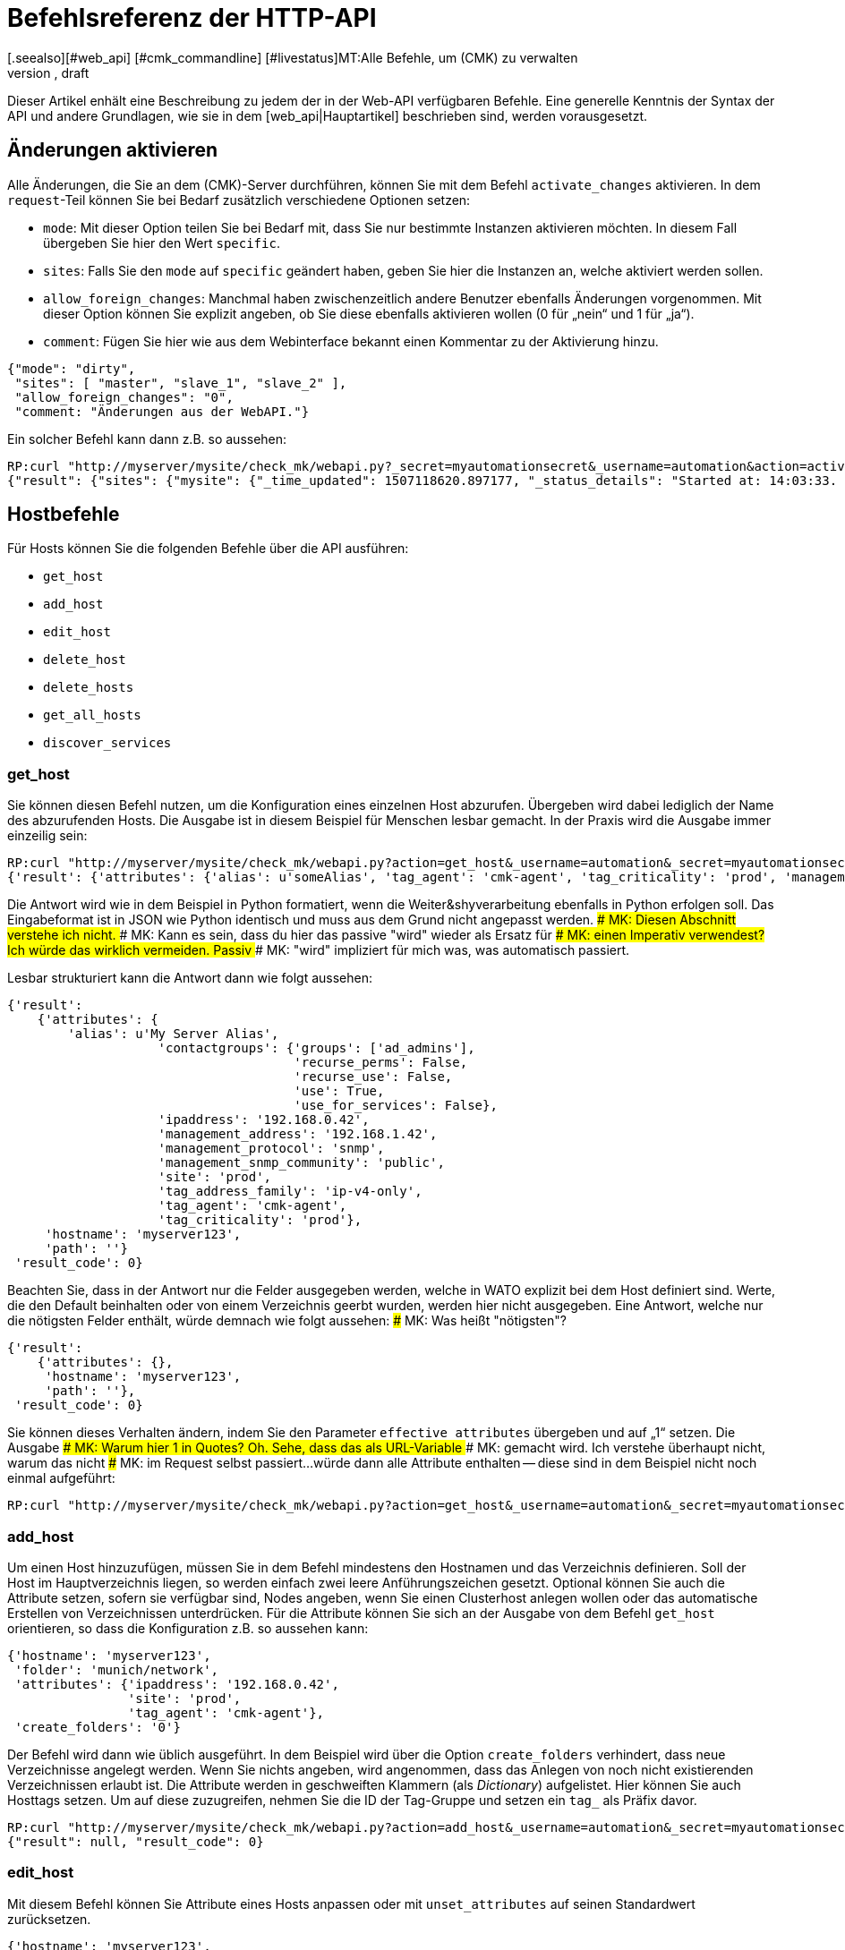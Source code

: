 = Befehlsreferenz der HTTP-API
:revdate: draft
[.seealso][#web_api] [#cmk_commandline] [#livestatus]MT:Alle Befehle, um (CMK) zu verwalten
MD:Alle Möglichkeiten checkmk per API zu konfigurieren, sind in diesem Artikel beschrieben. Er ist damit eine Erweiterung des einführenden Artikels zur Web-API.


Dieser Artikel enhält eine Beschreibung zu jedem der in der Web-API
verfügbaren Befehle. Eine generelle Kenntnis der Syntax der API und andere
Grundlagen, wie sie in dem [web_api|Hauptartikel] beschrieben sind,
werden vorausgesetzt.


[#activate_changes]
== Änderungen aktivieren

Alle Änderungen, die Sie an dem (CMK)-Server durchführen, können Sie mit
dem Befehl `activate_changes` aktivieren. In dem `request`-Teil
können Sie bei Bedarf zusätzlich verschiedene Optionen setzen:

* `mode`: Mit dieser Option teilen Sie bei Bedarf mit, dass Sie nur bestimmte Instanzen aktivieren möchten. In diesem Fall übergeben Sie hier den Wert `specific`.
* `sites`: Falls Sie den `mode` auf `specific` geändert haben, geben Sie hier die Instanzen an, welche aktiviert werden sollen.
* `allow_foreign_changes`: Manchmal haben zwischenzeitlich andere Benutzer ebenfalls Änderungen vorgenommen. Mit dieser Option können Sie explizit angeben, ob Sie diese ebenfalls aktivieren wollen (0 für „nein“ und 1 für „ja“).
* `comment`: Fügen Sie hier wie aus dem Webinterface bekannt einen Kommentar zu der Aktivierung hinzu.

[source,bash]
----
{"mode": "dirty",
 "sites": [ "master", "slave_1", "slave_2" ],
 "allow_foreign_changes": "0",
 "comment: "Änderungen aus der WebAPI."}
----

Ein solcher Befehl kann dann z.B. so aussehen:

[source,bash]
----
RP:curl "http://myserver/mysite/check_mk/webapi.py?_secret=myautomationsecret&_username=automation&action=activate_changes" -d 'request={"sites":["mysite"],"allow_foreign_changes":"0"}'
{"result": {"sites": {"mysite": {"_time_updated": 1507118620.897177, "_status_details": "Started at: 14:03:33. Finished at: 14:03:40.", "_phase": "done", "_status_text": "Success", "_pid": 10633, "_state": "success", "_time_ended": 1507118620.897177, "_expected_duration": 10.0, "_time_started": 1507118613.630956, "_site_id": "mysite", "_warnings": []}}},# "result_code": 0}
----


[#hosts]
== Hostbefehle

Für Hosts können Sie die folgenden Befehle über die API ausführen:

* `get_host`
* `add_host`
* `edit_host`
* `delete_host`
* `delete_hosts`
* `get_all_hosts`
* `discover_services`

[#get_host]
=== get_host

Sie können diesen Befehl nutzen, um die Konfiguration eines einzelnen
Host abzurufen. Übergeben wird dabei lediglich der Name des abzurufenden
Hosts. Die Ausgabe ist in diesem Beispiel für Menschen lesbar gemacht. In
der Praxis wird die Ausgabe immer einzeilig sein:

[source,bash]
----
RP:curl "http://myserver/mysite/check_mk/webapi.py?action=get_host&_username=automation&_secret=myautomationsecret&output_format=python&request_format=python" -d 'request={"hostname":"myserver123"}'
{'result': {'attributes': {'alias': u'someAlias', 'tag_agent': 'cmk-agent', 'tag_criticality': 'prod', 'management_address': '192.168.1.42', 'contactgroups': {'use_for_services': False, 'recurse_perms': False, 'recurse_use': False, 'use': True, 'groups': ['ad_admins']}, 'management_protocol': 'snmp', 'ipaddress': '192.168.0.42', 'site': 'prod', 'tag_address_family': 'ip-v4-only', 'management_snmp_community': 'public'}, 'hostname': 'myserver123', 'path': ''}, 'result_code': 0}
----

Die Antwort wird wie in dem Beispiel in Python formatiert, wenn die
Weiter&shyverarbeitung ebenfalls in Python erfolgen soll. Das Eingabeformat
ist in JSON wie Python identisch und muss aus dem Grund nicht angepasst werden.
### MK: Diesen Abschnitt verstehe ich nicht.
### MK: Kann es sein, dass du hier das passive "wird" wieder als Ersatz für
### MK: einen Imperativ verwendest? Ich würde das wirklich vermeiden. Passiv
### MK: "wird" impliziert für mich was, was automatisch passiert.

Lesbar strukturiert kann die Antwort dann wie folgt aussehen:

[source,bash]
----
{'result':
    {'attributes': {
        'alias': u'My Server Alias',
                    'contactgroups': {'groups': ['ad_admins'],
                                      'recurse_perms': False,
                                      'recurse_use': False,
                                      'use': True,
                                      'use_for_services': False},
                    'ipaddress': '192.168.0.42',
                    'management_address': '192.168.1.42',
                    'management_protocol': 'snmp',
                    'management_snmp_community': 'public',
                    'site': 'prod',
                    'tag_address_family': 'ip-v4-only',
                    'tag_agent': 'cmk-agent',
                    'tag_criticality': 'prod'},
     'hostname': 'myserver123',
     'path': ''}
 'result_code': 0}
----

Beachten Sie, dass in der Antwort nur die Felder ausgegeben werden, welche
in WATO explizit bei dem Host definiert sind. Werte, die den Default beinhalten oder von
einem Verzeichnis geerbt wurden, werden hier nicht ausgegeben. Eine Antwort,
welche nur die nötigsten Felder enthält, würde demnach wie folgt aussehen:
### MK: Was heißt "nötigsten"?

[source,bash]
----
{'result':
    {'attributes': {},
     'hostname': 'myserver123',
     'path': ''},
 'result_code': 0}
----

[#effective_attributes]
Sie können dieses Verhalten ändern, indem Sie den Parameter
`effective_attributes` übergeben und auf „1“ setzen. Die Ausgabe
### MK: Warum hier 1 in Quotes? Oh. Sehe, dass das als URL-Variable
### MK: gemacht wird. Ich verstehe überhaupt nicht, warum das nicht
### MK: im Request selbst passiert...
würde dann alle Attribute enthalten -- diese sind in dem Beispiel nicht noch
einmal aufgeführt:

[source,bash]
----
RP:curl "http://myserver/mysite/check_mk/webapi.py?action=get_host&_username=automation&_secret=myautomationsecret&effective_attributes=1" -d 'request={"hostname":"myserver123"}'
----

[#add_host]
=== add_host

Um einen Host hinzuzufügen, müssen Sie in dem Befehl mindestens den Hostnamen
und das Verzeichnis definieren. Soll der Host im Hauptverzeichnis liegen,
so werden einfach zwei leere Anführungszeichen gesetzt. Optional können
Sie auch die Attribute setzen, sofern sie verfügbar sind, Nodes angeben,
wenn Sie einen Clusterhost anlegen wollen oder das automatische Erstellen
von Verzeichnissen unterdrücken. Für die Attribute können Sie sich an der
Ausgabe von dem Befehl `get_host` orientieren, so dass die Konfiguration
z.B. so aussehen kann:

[source,bash]
----
{'hostname': 'myserver123',
 'folder': 'munich/network',
 'attributes': {'ipaddress': '192.168.0.42',
                'site': 'prod',
                'tag_agent': 'cmk-agent'},
 'create_folders': '0'}
----

Der Befehl wird dann wie üblich ausgeführt. In dem Beispiel wird über die
Option `create_folders` verhindert, dass neue Verzeichnisse angelegt
werden. Wenn Sie nichts angeben, wird angenommen, dass das Anlegen von noch
nicht existierenden Verzeichnissen erlaubt ist.
Die Attribute werden in geschweiften Klammern (als _Dictionary_)
aufgelistet. Hier können Sie auch Hosttags setzen. Um auf diese zuzugreifen,
nehmen Sie die ID der Tag-Gruppe und setzen ein `tag_` als Präfix
davor.

[source,bash]
----
RP:curl "http://myserver/mysite/check_mk/webapi.py?action=add_host&_username=automation&_secret=myautomationsecret" -d 'request={"hostname":"myserver123","folder":"munich/network","attributes":{"ipaddress":"192.168.0.42","site":"prod","tag_agent":"cmk-agent"},"create_folders":"0"}'
{"result": null, "result_code": 0}
----


[#edit_host]
=== edit_host

Mit diesem Befehl können Sie Attribute eines Hosts anpassen oder mit
`unset_attributes` auf seinen Standardwert zurücksetzen.

[source,bash]
----
{'hostname': 'myserver123',
 'unset_attributes': [ 'site', 'alias' ],
 'attributes': {'parents': [ 'myRouter1', 'myRouter2' ],
                'tag_agent': 'cmk-agent'}
}
----

Verpflichtend ist hier nur die Angabe des Hostnamens. Achten Sie darauf,
dass die Attribute, welche zurückgesetzt werden sollen, in einer Liste
angegeben werden.

[source,bash]
----
RP:curl "http://myserver/mysite/check_mk/webapi.py?action=edit_host&_username=automation&_secret=myautomationsecret" -d 'request={"hostname":"myserver123","unset_attributes":["site","alias"],"attributes":{"parents":["myRouter1","myRouter2"],"tag_agent":"cmk-agent"}}'# 
{"result": null, "result_code": 0}
----


[#delete_host]
=== delete_host

Um einen Host zu löschen, müssen Sie lediglich seinen Namen in dem
request-Teil  übergeben, da dieser ja in (CMK) immer eindeutig sein muss:

[source,bash]
----
RP:curl "http://myserver/mysite/check_mk/webapi.py?action=delete_host&_username=automation&_secret=myautomationsecret" -d 'request={"hostname":"myserver123"}'
{"result": null, "result_code": 0}
----


[#delete_hosts]
=== delete_hosts

Ab Version VERSION[1.5.0] können Sie diesen Befehl nutzen, wenn
Sie mehrere Hosts gleichzeitig löschen wollen. Achten Sie auf die korrekte
Schreibweise des Schlüssels und, dass die Hosts hier in einer Liste übergeben
werden:

[source,bash]
----
RP:curl "http://myserver/mysite/check_mk/webapi.py?action=delete_hosts&_username=automation&_secret=myautomationsecret" -d 'request={"hostnames":["myserver123","myserver234"]}'
{"result": null, "result_code": 0}
----


[#get_all_hosts]
=== get_all_hosts

Dieser Befehl ist der einzige auf die Hosts bezogene, welcher keine
Übergabe weiterer Daten benötigt. Er gibt ganz einfach alle Hosts in
(CMK) aus. Ebenso wie bei [web_api#get_host|`get_host`] können
Sie auch hier bestimmen, ob in der Ausgabe nur die explizit gesetzten
oder [web_api#effective_attributes|alle Attribute] ausgegeben werden
sollen. Beachten Sie, dass das unter Umständen eine sehr umfangreiche
Antwort geben kann. Aus dem Grund wird auch auf die Ausgabe der Antwort in
dem Beispiel verzichtet.

[source,bash]
----
RP:curl "http://myserver/mysite/check_mk/webapi.py?action=get_all_hosts&_username=automation&_secret=myautomationsecret"
----


[#discover_services]
=== discover_services

Mit diesem Befehl können Sie alle Services eines Hosts erkennen und
hinzufügen lassen. Die Syntax des `request`-Befehls gestaltet sich analog
zu `get_host`, in der Antwort wird allerdings eine Zusammenfassung des
Ergebnisses ausgegeben:

[source,bash]
----
RP:curl "http://myserver/mysite/check_mk/webapi.py?action=discover_services&_username=automation&_secret=myautomationsecret" -d 'request={"hostname":"myserver123"}'
{'result': 'Service discovery successful. Added 7, Removed 0, Kept 52, New Count 59', 'result_code': 0}
----

Zusätzlich können Sie über `mode` wie in WATO bestimmen, wie
mit den erkannten und bereits konfigurierten Services umgegangen
werden soll. Die möglichen Optionen sind:

* `new`: Nur neue Services hinzufügen. Das ist auch die Standardeinstellung, wenn Sie nichts angeben.
* `remove`: Entfernt nur nicht mehr vorhandene Services.
* `fixall`: Entfernt nicht mehr vorhandene Services und fügt neue hinzu.
* `refresh`: Entfernt alle Services und fügt danach alle Services neu hinzu.

Der Parameter wird dann zusätzlich zum Hostnamen übergeben:

[source,bash]
----
RP:curl "http://myserver/mysite/check_mk/webapi.py?action=discover_services&_username=automation&_secret=myautomationsecret" -d 'request={"hostname":"myserver123","mode":"refresh"}'
{"result": "Service discovery successful. Added 6, Removed 5, Kept 48, New Count 54", "result_code": 0}
----


== Verzeichnisbefehle

Um die Verzeichnisse im WATO zu verwalten, bietet (CMK) ab Version <b
class=new>1.5.0* die folgenden Kommandos:

* `get_folder`
* `add_folder`
* `edit_folder`
* `delete_folder`
* `get_all_folders`


[#get_folder]
=== get_folder

Das Abrufen der Konfiguration eines Verzeichnisses ist nicht so verschieden von
dem eines [web_api#get_host|Hosts]. Sie geben den Namen des Verzeichnisses
an und lassen sich gegebenenfalls [web_api#effective_attributes|alle Attribute]
ausgeben. In dem Beispiel ist das `output_format`
auf Python umgestellt und es werden alle Attribute des Verzeichnisses
ausgegeben. Beachten Sie, dass in der Antwort alle Tupel in Listen umgewandelt
würden, wenn die Ausgabe in JSON formatiert wäre.

[source,bash]
----
RP:curl "http://myserver/mysite/check_mk/webapi.py?action=get_folder&_username=automation&_secret=myautomationsecret&output_format=python&effective_attributes=1" -d 'request={"folder":"munich/network"}'
{'result': {'attributes': {'network_scan': {'scan_interval': 86400, 'exclude_ranges': [], 'run_as': u'automation', 'ip_ranges': [], 'time_allowed': ((0, 0), (24, 0))}, 'tag_agent': 'cmk-agent', 'snmp_community': None, 'ipv6address': '', 'alias': '', 'management_protocol': None, 'site': 'heute', 'tag_room': 'weisses_haus', 'tag_criticality': 'prod', 'contactgroups': (True, []), 'network_scan_result': {'start': None, 'state': None, 'end': None, 'output': ''}, 'parents': ['heute'], 'tag_address_family': 'ip-v4-only', 'management_address': '', 'tag_networking': 'lan', 'ipaddress': '', 'management_snmp_community': None}, 'configuration_hash': '7001db7f20eee1cae51f9c696cddff42'}, 'result_code': 0}
----

Wie in dem Beispiel zu sehen, muss ein Verzeichnis immer relativ
zum Hauptverzeichnis angegeben werden, da immer nur sein Pfad, nicht aber
der Name eindeutig ist.

Lesbar sieht die Antwort dann so aus (da einige der übergebenen Information
vorerst nicht relevant sind, ist das Beispiel hier entsprechend gekürzt
worden):

[source,bash]
----
{'result': {'attributes': {'alias': '',
                           'contactgroups': (True, []),
                           'network_scan': {'exclude_ranges': [],
                                            'ip_ranges': [],
                                            'run_as': u'automation',
                                            'scan_interval': 86400,
                                            'time_allowed': ((0, 0),
                                                             (24, 0))},
                           'network_scan_result': {'end': None,
                                                   'output': '',
                                                   'start': None,
                                                   'state': None},
                           'parents': [],
                           'site': 'prod',
                           'snmp_community': None,
                           'tag_address_family': 'ip-v4-only',
                           'tag_agent': 'cmk-agent',
                           'tag_criticality': 'prod',
                           'tag_networking': 'lan'},
            'configuration_hash': '7001db7f20eee1cae51f9c696cddff42'}
 'result_code': 0}
----

Das Attribut „alias“ wird in der Ausgabe immer leer sein. Da Verzeichnisse nur
einmal angelegt und intern niemals umbenannt werden, kann man später über
dieses Attribut den Anzeigename in WATO anpassen. Beachten Sie also, dass
der Name in WATO nicht unbedingt mit dem echten Namen übereinstimmen muss!

Den `configuration_hash` können Sie verwenden, wenn das Verzeichnis
[web_api#edit_folder|bearbeitet] werden soll.

[#add_folder]
=== add_folder

Auch das Hinzufügen von Verzeichnissen funktioniert ähnlich wie das
Hinzufügen von [web_api#get_host|Hosts]. Sie benötigen mindestens den Namen
und die Attribute. Letztere können aber auch leer sein, wie in dem Beispiel:

[source,bash]
----
RP:curl "http://myserver/mysite/check_mk/webapi.py?action=add_folder&_username=automation&_secret=myautomationsecret" -d 'request={"folder":"munich/network/router","attributes":{}}'# 
{"result": null, "result_code": 0}
----

Wie Sie sehen, wird der Pfad hier ebenfalls immer relativ zum
Hauptverzeichnis angegeben. Falls ein Elternverzeichnis nicht vorhanden
ist, wird es angelegt. Sie können dieses Verhalten unterdrücken,
indem Sie -- analog zu [web_api#add_host|`add_host`] -- die Option
`create_parent_folders` hinzufügen und auf „0“ setzen.

[#edit_folder]
=== edit_folder

Um ein Verzeichnis zu editieren, benötigen Sie
mindestens seinen Namen. Zusätzlich können Sie die unter
[web_api#get_folder|`get_folder`] beschriebenen Attribute anpassen. Mit
dem optionalen `configuration_hash` wird sichergestellt, dass die
Konfiguration des Verzeichnisses nicht zwischenzeitlich verändert wurde. Ist
der Hash nicht identisch, wird (CMK) die Änderung an dem Verzeichnis
nicht durchführen. In dem Beispiel wird das Ergebnis aus `get_folder`
verwendet, um die Konfiguration anzupassen. Achten Sie darauf, dass Python
als `request_format` verwendet wird, da bei den Einstellungen zu dem
Netzwerkscan Tupel vorkommen:

[source,bash]
----
RP:curl "http://myserver/mysite/check_mk/webapi.py?action=add_folder&_username=automation&_secret=myautomationsecret&request_format=python" -d 'request={"folder":"munich/network","attributes":{"network_scan":{"time_allowed":"((18,0),(24,0))"}},"configuration_hash":"7001db7f20eee1cae51f9c696cddff42"}'# 
{"result": null, "result_code": 0}
----


[#delete_folder]
=== delete_folder

Das Löschen eines Verzeichnisses ist sehr einfach. Sie geben dazu lediglich
den Namen an. Wie immer bei Verzeichnissen ist das der relative Pfad:

[source,bash]
----
RP:curl "http://myserver/mysite/check_mk/webapi.py?action=delete_folder&_username=automation&_secret=myautomationsecret -d 'request={"folder":"munich/network"}'
{"result": null, "result_code": 0}
----

[#get_all_folders]
=== get_all_folders

Ebenso einfach ist auch die Ausgabe aller Verzeichnisse. Das geschieht
ähnlich zu [web_api#get_all_hosts|`get_all_hosts`]. Beachten Sie,
dass das Ausgabeformat wie bei [web_api#get_folder|`get_folder`]
auf Python stehen sollte:

[source,bash]
----
RP:curl "http://myserver/mysite/check_mk/webapi.py?action=get_all_folders&_username=automation&_secret=myautomationsecret&output_format=python"
{'result': {'': {}, 'munich/windows': {}, 'munich/network': {'network_scan': {'run_as': 'automation', 'exclude_ranges': [], 'ip_ranges': [('ip_network', ('192.168.20.0', 24))], 'scan_interval': 86400, 'time_allowed': ((20, 0), (24, 0))}, 'tag_agent': 'snmp-only'}, 'munich': {}, 'berlin': {'tag_networking': 'dmz'}, 'berlin/databases': {'tag_criticality': 'critical'}, 'essen': {'tag_networking': 'wan'}, 'essen/linux': {}},# 'result_code': 0}
----

Lesbar sieht die Ausgabe dann folgendermaßen aus. Sie unterscheidet sich
von der Abfrage eines einzelnen Verzeichnisses nur in Details. Die oberste
Zeile mit dem leeren Namen ist das Hauptverzeichnis.

[source,bash]
----
{'result': {'': {},
            'berlin': {'tag_networking': 'dmz'},
            'berlin/databases': {'tag_criticality': 'critical'},
            'essen': {'tag_networking': 'wan'},
            'essen/linux': {},
            'munich': {},
            'munich/network': {'network_scan': {'exclude_ranges': [],
                                                'ip_ranges': [('ip_network',
                                                               ('192.168.20.0',
                                                                24))],
                                                'run_as': 'automation',
                                                'scan_interval': 86400,
                                                'time_allowed': ((20, 0),
                                                                 (24, 0))},
                               'tag_agent': 'snmp-only'},
            'munich/windows': {}},# 
 'result_code': 0}
----

== Gruppenbefehle

Über die Web-API können Sie Kontakt-, Host- und Service-Gruppen in (CMK)
anlegen, editieren, löschen und natürlich auch abrufen. Dafür stehen die
folgenden Befehle zur Verfügung:

* `add_contactgroup`
* `edit_contactgroup`
* `delete_contactgroup`
* `get_all_contactgroups`
* `add_servicegroup`
* `edit_servicegroup`
* `delete_servicegroup`
* `get_all_servicegroups`
* `add_hostgroup`
* `edit_hostgroup`
* `delete_hostgroup`
* `get_all_hostgroups`

Die Syntax unterscheidet sich nicht zwischen den Befehlen für die
unterschiedlichen Gruppenarten. Lediglich der Befehl wird je nach Gruppe
entsprechend angepasst. Aus diesem Grund wird jeder Befehlstyp nur einmal
erläutert.  Die Beispiele lassen sich dann auf die jeweils anderen beiden
Gruppenarten übertragen. Für ein besseres Verständnis, werden in den
Beispielen jeweils unterschiedliche Gruppen verwendet.

*Wichtig:* Alle Befehle müssen immer die Gruppenart enthalten. Wenn
von `add_group` gesprochen wird und Sie eine Hostgruppe hinzufügen
wollen, ist der benötigte Befehl `add_*host*group`.

[#get_all_groups]
=== get_all_groups

Dieser Befehl wird -- wie bei ähnlichen Befehlen auch -- ohne zusätzliche
Parameter aufgerufen. Die Antwort enthält alle Gruppen mit Namen und Alias:

[source,bash]
----
RP:curl "http://myserver/mysite/check_mk/webapi.py?action=get_all_contactgroups&_username=automation&_secret=myautomationsecret"
{"result": {"oracle": {"alias": "ORACLE Administrators"}, "windows": {"alias": "Windows Administrators"}, "all": {"alias": "Everything"}, "linux": {"alias": "Linux Administrators"}},# "result_code": 0}
----

Lesbar sieht die Antwort dann so aus; wie Sie hier sehen können, ist die
Syntax sehr einfach:

[source,bash]
----
{'result': {'all': {'alias': 'Everything'},
            'linux': {'alias': 'Linux Administrators'},
            'oracle': {'alias': 'ORACLE Administrators'},
            'windows': {'alias': 'Windows Administrators'}},# 
 'result_code': 0}
----


[#add_group]
=== add_group

Um eine Gruppe hinzuzufügen, können Sie die Syntax aus
`get_all_groups` verwenden. Es müssen hier lediglich die ID der Gruppe
und der Alias angegeben werden. Beachten Sie, dass beim Anlegen einer neuen
Gruppe die ID mit dem Schlüssel `groupname` übergeben wird:

[source,bash]
----
RP:curl "http://myserver/mysite/check_mk/webapi.py?action=add_hostgroup&_username=automation&_secret=myautomationsecret" -d 'request={"groupname":"linux", "alias":"All Linux Servers"}'
{"result": null, "result_code": 0}
----

[#edit_group]
=== edit_group

Aufgrund der geringen Komplexität des Aufrufs funktioniert das Editieren
einer Gruppe sehr ähnlich zu dem Anlegen derselben. Einzig der Gruppenname
(`groupname`) muss natürlich bereits existieren, um seinen Alias
bearbeiten zu können. In dem Beispiel exisitert die Servicegruppe „cpu_util“
noch nicht und die Antwort enthält einen Fehler. Bei einem erfolgreichen
`curl`-Aufruf hätte es die gleiche Antwort gegeben wie bei `add_group`:

[source,bash]
----
RP:curl "http://myserver/mysite/check_mk/webapi.py?action=add_servicegroup&_username=automation&_secret=myautomationsecret" -d 'request={"groupname":"cpu_util", "alias":"CPU utilization of all servers"}'
{"result": "Check_MK exception: Unknown group: linux", "result_code": 1}
----

[#delete_group]
=== delete_group

Auch das Löschen einer Gruppe ist sehr einfach. Sie übergeben hier nur
den Gruppennamen.

[source,bash]
----
RP:curl "http://myserver/mysite/check_mk/webapi.py?action=delete_hostgroup&_username=automation&_secret=myautomationsecret" -d 'request={"groupname":"linux"}'
{"result": null, "result_code": 0}
----


[#users]
== Benutzerbefehle

Für die Verwaltung der Benutzer können Sie die folgenden Befehle
nutzen. Beachten Sie hierbei, dass über LDAP oder Active Directory
synchronisierte Benutzer zwar abgerufen, aber nicht bearbeitet werden können.

* `add_users`
* `edit_users`
* `delete_users`
* `get_all_users`

[#add_users]
=== add_users

Um einen Benutzer anzulegen benötigen Sie mindestens den Benutzernamen (ID)
und den Alias. Damit sich der Benutzer später auch einloggen kann, ist es
notwendig, auch ein Passwort zu setzen. Dieses wird dann verschlüsselt
abgespeichert, so dass bei einem Abruf das Passwort nicht im Klartext
übertragen wird. Lediglich das Passwort für die Automationsbenutzer,
das `automation_secret`, wird nicht verschlüsselt. Alle weiteren
Attribute des Benutzers sind optional. Um eine Übersicht zu ein paar
möglichen Attributen zu bekommen, können Sie sich die Beispielausgabe aus
[web_api#get_all_users|`get_all_users`] ansehen.

Der `request`-Teil wird dann mit einem `users` begonnen, so
dass Sie mit einem einzelnen Aufruf mehrere Benutzer gleichzeitig anlegen
können. Jeder Eintrag beginnt mit der ID des neuen Benutzers:

[source,bash]
----
RP:curl "http://myserver/mysite/check_mk/webapi.py?action=add_users&_username=automation&_secret=myautomationsecret" -d 'request={"users":{"hhirsch":{"alias":"Harry Hirsch","password":"myStrongPassword","pager":"+49176555999222"},"customAutomation":{"alias":"Custom Automation User","automation_secret":"mySuperStrongSecret"}}}'# 
{"result": null, "result_code": 0}
----


[#edit_users]
=== edit_users

Das Editieren eines Benutzers funktioniert fast genauso wie das Anlegen
desselben. Sie benötigen die ID des Benutzers und übergeben die Änderungen
mit `set_attributes`. Mit `unset_attributes` können Sie
Attribute auf ihre Standardwerte zurücksetzen. Auch bei diesem Befehl
ist es möglich mehrere Benutzer auf einmal zu bearbeiten.

[source,bash]
----
RP:curl "http://myserver/mysite/check_mk/webapi.py?action=edit_users&_username=automation&_secret=myautomationsecret" -d 'request={"users":{"hhirsch":{"set_attributes":{"email":"hhirsch@myCompany.org","contactgroups":["windows"]},"unset_attributes":["pager"]}}}'# 
{"result": null, "result_code": 0}
----

Hier noch einmal der `request`-Teil in lesbarer Form:

[source,bash]
----
{'users': {'hhirsch': {'set_attributes': {'contactgroups': ['windows'],
                                          'email': 'hhirsch@myCompany.org'},
                       'unset_attributes': ['pager']}}}# 
----


[#delete_users]
=== delete_users

Um einen oder mehrere Benutzer zu löschen, geben Sie unter `users`
lediglich Benutzer-IDs an.

[source,bash]
----
RP:curl "http://myserver/mysite/check_mk/webapi.py?action=edit_users&_username=automation&_secret=myautomationsecret" -d 'request={"users":["customAutomation"]}'
{"result": null, "result_code": 0}
----


[#get_all_users]
=== get_all_users

Um die Konfiguration aller Benutzer abzurufen, müssen Sie keine weiteren Parameter im
`request`-Teil übergeben. Die Antwort enthält dann alle Benutzer-IDs
und die jeweiligen Attribute. Beachten Sie, dass manche Attribute nur
ausgegeben werden, wenn Sie auch explizit gesetzt wurden.

[source,bash]
----
RP:curl "http://myserver/mysite/check_mk/webapi.py?action=get_all_users&_username=automation&_secret=myautomationsecret
----

Die Ausgabe kann sehr umfangreich werden. Aus diesem Grund hier nur zwei
Beispiele, welche Attribute unter anderem für einen Benutzer zurückkommen können:

[source,bash]
----
{'automation': {'alias': u'Check_MK Automation - used for calling web services',
                'automation_secret': 'myautomationsecret',
                'contactgroups': [],
                'disable_notifications': {},
                'email': u'',
                'enforce_pw_change': False,
                'fallback_contact': False,
                'force_authuser': False,
                'force_authuser_webservice': False,
                'last_pw_change': 1504517726,
                'locked': False,
                'notifications_enabled': False,
                'num_failed_logins': 0,
                'pager': '',
                'password': '$1$508982$cA48GmuUHxRZn3w2GJUnK0',
                'roles': ['admin'],
                'serial': 2,
                'start_url': 'dashboard.py'},
 'hhirsch': {'alias': u'Harry Hirsch',
             'connector': 'htpasswd',
             'contactgroups': ['windows'],
             'disable_notifications': {'disable': True},
             'email': u'hhirsch@myCompany.org',
             'enforce_pw_change': True,
             'fallback_contact': True,
             'force_authuser': False,
             'force_authuser_webservice': False,
             'idle_timeout': 600,
             'language': None,
             'last_pw_change': 1504713006,
             'locked': False,
             'num_failed_logins': 1,
             'pager': '+49176555999222',
             'password': '$1$238168$dGIr7ja6DVn3E8rMlp1aD.',
             'roles': ['admin', 'user'],
             'serial': 1,
             'start_url': 'dashboard.py'}}# 
----


== Regelsetbefehle

(CMK) bietet ab Version VERSION[1.5.0] die Möglichkeit, auch Regeln
über die Web-API zu setzen und abzurufen. Dafür sind eingehende Kenntnisse
der Regelsyntax notwendig, so dass sich der Umgang mit den folgenden Befehlen
eher für erfahrene (CMK)-Nutzer empfiehlt.

* `get_ruleset`
* `set_ruleset`
* `get_ruleset_info`

[#get_rulset]
=== get_ruleset

Es müssen Regeln in einem Regelset definiert sein, damit Sie das Regelset
abrufen können. Als Eingabe benutzen Sie die ID des Regelsets und als
`output_format` muss Python definiert werden, da viele Regelsets mit
Tupeln arbeiten.

[source,bash]
----
RP:curl "http://myserver/mysite/check_mk/webapi.py?action=get_ruleset&_username=automation&_secret=myautomationsecret&output_format=python" -d 'request={"ruleset_name":"checkgroup_paramters:filesystem"}'
{'result': {'ruleset': {'': [{'conditions': {'host_specs': ['myserver123'], 'service_specs': [u'/media/customers$'], 'host_tags': []}, 'options': {}, 'value': {'levels': (90.0, 95.0)}},# {'conditions': {'host_specs': ['myserver123'], 'service_specs': [u'/media/meetings$'], 'host_tags': []}, 'options': {}, 'value': {'show_levels': 'onproblem', 'levels': (90.0, 95.0), 'trend_range': 24, 'trend_perfdata': True}}]},# 'configuration_hash': 'e069408225932bbfe2a485f22b9fc40e'}, 'result_code': 0}
----

Wie Sie in der folgenden, lesbarer formatierten Antwort sehen können, werden zu
einer Regel immer nur die verwendeteten Elemente angezeigt. Außerdem werden
die Regeln als Liste einem Verzeichnis zugeordnet:

[source,bash]
----
{'result': {'ruleset': {'munich': [{'conditions': {'host_specs': ['myserver123'],
                                                   'host_tags': [],
                                                   'service_specs': [u'/media/customer$']},
                                    'options': {},
                                    'value': {'levels': (90.0, 95.0)}},# 
                                   {'conditions': {'host_specs': ['myserver123'],
                                                   'host_tags': [],
                                                   'service_specs': [u'/media/meeting$']},
                                    'options': {},
                                    'value': {'levels': (90.0, 95.0),
                                              'show_levels': 'onproblem',
                                              'trend_perfdata': True,
                                              'trend_range': 24}}]},# 
            'configuration_hash': 'e069408225932bbfe2a485f22b9fc40e'}
 'result_code': 0}
----

Für die Abfrage braucht es immer die Kenntnis des internen
Namens der jeweiligen Regel. Sie können sich z.B. mit dem Befehl
[web_api#get_rulesets_info|get_rulesets_info] die internen Namen (ID) von
allen Regelsets ausgeben lassen. Zu jedem Eintrag wird dann unter anderem
auch der Titel angegeben, wie er in WATO zu finden ist. Arbeiten Sie mit
solchen Mitteln, wenn Sie die ID eines Regelsets noch nicht wissen.


[#set_ruleset]
=== set_ruleset

Auch Regelsets können Sie nur als Gesamtpaket setzen, indem Sie zu einem
bestimmten Verzeichnis eine oder mehrere Regeln definieren. Diese Regeln
werden in einer Liste zusammengefasst. Es bietet sich an, zuerst den aktuellen
Stand eines Regelsets zu holen und auf dieser Basis die Anpassungen
durchzuführen. Der Parameter `configuration_hash` steht auch hier zur
Verfügung, um zwischenzeitliche Änderungen nachvollziehen zu können. In
dem folgenden Beispiel wird die Antwort von oben genutzt, allerdings mit nur einer
der beiden ausgegebenen Regeln. Achten Sie darauf, dass das `request_format`
auf Python gesetzt ist, der `request`-Teil in doppelten
Anführungszeichen steht:

[source,bash]
----
RP:curl "http://myserver/mysite/check_mk/webapi.py?action=set_ruleset&_username=automation&_secret=myautomationsecret&request_format=python" -d "request={'ruleset_name':'checkgroup_parameters:filesystem','ruleset': {'': [{'conditions': {'host_specs': ['myserver123'], 'service_specs': [u'/media/customers$'], 'host_tags': []}, 'options': {}, 'value': {'levels': (90.0, 95.0)}}],'configuration_hash':# 'e069408225932bbfe2a485f22b9fc40e'}}"# 
{'result': None, 'result_code': 0}
----

Lesbar sieht dann der `request`-Teil so aus:

[source,bash]
----
request={
    'ruleset_name':'checkgroup_parameters:filesystem',
    'ruleset': {
        '': [{
            'conditions': {
                'host_specs': ['myserver123'],
                'service_specs': [u'/media/customers$'],
                'host_tags': []
            },
            'options': {},
            'value': {'levels': (90.0, 95.0)}
            }],
        'configuration_hash': 'e069408225932bbfe2a485f22b9fc40e'
    }
}
----


[#get_rulesets_info]
=== get_rulesets_info

Wenn Sie eine Übersicht haben wollen, welche Regelsets es in (CMK) gibt,
können Sie sie mit diesem Befehl abrufen. Wie Sie sehen, ist auch hier
Python als Ausgabeformat empfohlen:

[source,bash]
----
RP:curl "http://myserver/mysite/check_mk/webapi.py?action=get_rulesets_info&_username=automation&_secret=myautomationsecret&output_format=python"
----

Da Sie mit diesem Befehl *alle* verfügbaren Regelsets abrufen, verzichten
wir auf die umfangreiche Ausgabe. Sie ist ebenso aufgebaut wie sonst auch. Hier
lesbar exemplarisch zwei Regelsets in der Ausgabe:

[source,bash]
----
{'result': {'cmc_service_rrd_config': {'help': 'This configures how many datapoints will be stored of the performance values of services. Please note, that these settings only apply for _new_ services. Existing RRDs cannot be changed.',
                                       'number_of_rules': 1,
                                       'title': 'Configuration of RRD databases of services'},
            'static_checks:ipmi':     {'help': None,
                                       'number_of_rules': 0,
                                       'title': 'IPMI sensors'}},# 
 'result_code': 0}
----

Sie können diese Information vor allem auch nutzen, wenn Sie nur den Titel
kennen, aber nicht die ID. Das hilft in Ihren Skripten, um die Automatisierung
mit den normalen Titeln vornehmen zu können und damit die Lesbarkeit für
Wartungen oder Veränderungen zu verbessern.


== Hosttagbefehle

Mit den folgenden zwei Befehlen können Sie ab Version VERSION[1.5.0]
Hosttags sowohl setzen als auch auslesen:

* `get_hosttags`
* `set_hosttags`

[#get_hosttags]
=== get_hosttags

Über diesen Befehl können Sie alle Tags abrufen. Es werden sowohl die
normalen [.guihints]#Host tag groups# als auch die [.guihints]#Auxiliary tags# ausgegeben.

[source,bash]
----
RP:curl "http://myserver/mysite/check_mk/webapi.py?action=get_hosttags&_username=automation&_secret=myautomationsecret"
{"result": {"aux_tags": [{"id": "snmp", "title": "monitor via SNMP"}, {"id": "tcp", "title": "monitor via Check_MK Agent"}], "tag_groups": [{"tags": [{"aux_tags": [], "id": "prod", "title": "Productive system"}, {"aux_tags": [], "id": "critical", "title": "Business critical"}, {"aux_tags": [], "id": "test", "title": "Test system"}, {"aux_tags": [], "id": "offline", "title": "Do not monitor this host"}], "id": "criticality", "title": "Criticality"}, {"tags": [{"aux_tags": [], "id": "lan", "title": "Local network (low latency)"}, {"aux_tags": [], "id": "wan", "title": "WAN (high latency)"}, {"aux_tags": [], "id": "dmz", "title": "DMZ (low latency, secure access)"}], "id": "networking", "title": "Networking Segment"}], "configuration_hash": "4c2a236ffeabb0c52d4770ea03eff48e"}, "result_code": 0}
----

In lesbarer Form ist die Antwort folgendermaßen aufgebaut:

[source,bash]
----
{'result': {'aux_tags': [{'id': 'snmp', 'title': 'monitor via SNMP'},
                         {'id': 'tcp', 'title': 'monitor via Check_MK Agent'}],
            'tag_groups': [{'id': 'agent',
                            'tags': [{'aux_tags': ['tcp'],
                                      'id': 'cmk-agent',
                                      'title': 'Check_MK Agent (Server)'},
                                     {'aux_tags': ['snmp'],
                                      'id': 'snmp-only',
                                      'title': 'SNMP (Networking device, Appliance)'},
                                     {'aux_tags': ['snmp'],
                                      'id': 'snmp-v1',
                                      'title': 'Legacy SNMP device (using V1)'},
                                     {'aux_tags': ['snmp', 'tcp'],
                                      'id': 'snmp-tcp',
                                      'title': 'Dual: Check_MK Agent + SNMP'},
                                     {'aux_tags': [],
                                      'id': 'ping',
                                      'title': 'No Agent'}],
                            'title': 'Agent type'},
                           {'id': 'criticality',
                            'tags': [{'aux_tags': [],
                                      'id': 'prod',
                                      'title': 'Productive system'},
                                     {'aux_tags': [],
                                      'id': 'critical',
                                      'title': 'Business critical'},
                                     {'aux_tags': [],
                                      'id': 'test',
                                      'title': 'Test system'},
                                     {'aux_tags': [],
                                      'id': 'offline',
                                      'title': 'Do not monitor this host'}],
                            'title': 'Criticality'},
                           {'id': 'networking',
                            'tags': [{'aux_tags': [],
                                      'id': 'lan',
                                      'title': 'Local network (low latency)'},
                                     {'aux_tags': [],
                                      'id': 'wan',
                                      'title': 'WAN (high latency)'},
                                     {'aux_tags': [],
                                      'id': 'dmz',
                                      'title': 'DMZ (low latency, secure access)'}],
                            'title': 'Networking Segment'}],
            'configuration_hash': '32deebf233cade1d42387c6a0639ceb1'},
 'result_code': 0}
----


[#set_hosttags]
=== set_hosttags

Die Konfiguration wird, selbst wenn Sie nur einen einzelnen Eintrag
hinzufügen oder ändern wollen, bei den Hosttags aus technischen Gründen
immer komplett neu geschrieben. Es bietet sich aus diesem Grund hier an, mit
Hilfe von `get_hosttags` die Konfiguration zu holen und dann erst die
Änderungen hinzuzufügen. Die angepasste Konfiguration wird dann an (CMK)
zurückgeschrieben.

An dieser Stelle ist der `configuration_hash` nützlich. Wenn der
Hash auf dem (CMK)-Server beim Schreiben der Konfiguration nicht mit dem
übergebenen übereinstimmt, wird die Annahme der Daten verweigert und ein
Fehler ausgegeben. Auf diese Weise können Sie sicherzustellen, dass die
Konfiguration zwischenzeitlich nicht verändert wurde und Sie somit auch
nicht versehentlich eine Änderung überschreiben/löschen.

In dem folgenden Beispiel erweitern Sie die Konfiguration, welche Sie
[web_api#get_hosttag_example|oben] als Antwort bekommen haben um das Hosttag
„location“ mit den Auswahlmäglichkeiten „munich“, „essen“ und „berlin“,
so dass die Konfiguration nun so aussieht:

[source,bash]
----
{'aux_tags': [{'id': 'snmp', 'title': 'monitor via SNMP'},
              {'id': 'tcp', 'title': 'monitor via Check_MK Agent'}],
 'tag_groups': [{'id': 'agent',
                 'tags': [{'aux_tags': ['tcp'],
                           'id': 'cmk-agent',
                           'title': 'Check_MK Agent (Server)'},
                          {'aux_tags': ['snmp'],
                           'id': 'snmp-only',
                           'title': 'SNMP (Networking device, Appliance)'},
                          {'aux_tags': ['snmp'],
                           'id': 'snmp-v1',
                           'title': 'Legacy SNMP device (using V1)'},
                          {'aux_tags': ['snmp', 'tcp'],
                           'id': 'snmp-tcp',
                           'title': 'Dual: Check_MK Agent + SNMP'},
                          {'aux_tags': [],
                           'id': 'ping',
                           'title': 'No Agent'}],
                 'title': 'Agent type'},
                {'id': 'criticality',
                 'tags': [{'aux_tags': [],
                           'id': 'prod',
                           'title': 'Productive system'},
                          {'aux_tags': [],
                           'id': 'critical',
                           'title': 'Business critical'},
                          {'aux_tags': [],
                           'id': 'test',
                           'title': 'Test system'},
                          {'aux_tags': [],
                           'id': 'offline',
                           'title': 'Do not monitor this host'}],
                 'title': 'Criticality'},
                {'id': 'networking',
                 'tags': [{'aux_tags': [],
                           'id': 'lan',
                           'title': 'Local network (low latency)'},
                          {'aux_tags': [],
                           'id': 'wan',
                           'title': 'WAN (high latency)'},
                          {'aux_tags': [],
                           'id': 'dmz',
                           'title': 'DMZ (low latency, secure access)'}],
                 'title': 'Networking Segment'},
                {'id': 'location',
                 'tags': [{'aux_tags': [],
                           'id': 'munich',
                           'title': 'Munich'},
                          {'aux_tags': [],
                           'id': 'essen',
                           'title': 'Essen'},
                          {'aux_tags': [],
                           'id': 'berlin',
                           'title': 'Berlin'}],
                 'title': 'Location'}],
 'configuration_hash': '32deebf233cade1d42387c6a0639ceb1'},
----

Diese Konfiguration können Sie in den Aufruf von `curl` einbinden
und an den (CMK)-Server schicken:

[source,bash]
----
RP:curl "http://myserver/mysite/check_mk/webapi.py?action=set_hosttags&_username=automation&_secret=myautomationsecret" -d 'request={"aux_tags":[{"id":"snmp","title":"monitor via SNMP"},{"id":"tcp","title":"monitor via Check_MK Agent"}],"tag_groups":[{"title":"Agent type","id":"agent","tags":[{"aux_tags":["tcp"],"id":"cmk-agent","title":"Check_MK Agent (Server)"},{"aux_tags":["snmp"],"id":"snmp-only","title":"SNMP (Networking device, Appliance)"},{"aux_tags":["snmp"],"id":"snmp-v1","title":"Legacy SNMP device (usingV1)"},{"aux_tags":["snmp","tcp"],"id":"snmp-tcp","title":"Dual: Check_MK Agent + SNMP"},{"aux_tags":[],"id":"ping","title":"No Agent"}]},{"title":"Criticality","id":"criticality","tags":[{"aux_tags":[],"id":"prod","title":"Productive system"},{"aux_tags":[],"id":"critical","title":"Business critical"},{"aux_tags":[],"id":"test","title":"Test system"},{"aux_tags":[],"id":"offline","title":"Do not monitor this host"}]},{"title":"Networking Segment","id":"networking","tags":[{"aux_tags":[],"id":"lan","title":"Local network (low latency)"},{"aux_tags":[],"id":"wan","title":"WAN (high latency)"},{"aux_tags":[],"id":"dmz","title":"DMZ (low latency, secure access)"}]},{"tags":[{"aux_tags":[],"id":"munich","title":"Munich"},{"aux_tags":[],"id":"essen","title":"Essen"},{"aux_tags":[],"id":"berlin","title":"Berlin"}],"id":"location","title":"Location"}],"configuration_hash":"32deebf233cade1d42387c6a0639ceb1"}'
{"result": null, "result_code": 0}
----


== Sites

Ab Version VERSION[1.5.0] können Sie auch auf das Distributed
Monitoring zugreifen beziehungsweise Verbindungen zu anderen Sites herstellen
oder löschen. Auf diese Weise lassen sich auch komplett neue Standorte
automatisiert in (CMK) einbinden. Auf die folgenden Befehle können
Sie zugreifen:

* `get_site`
* `set_site`
* `delete_site`
* `login_site`
* `logout_site`

[#get_site]
=== get_site

Eine Site abzurufen funktioniert fast identisch zu anderen Abfragen über
die Web-API. Sie geben in dem `request`-Teil die ID der site an,
die sie abrufen wollen. Achten Sie darauf, dass dieser Befehl Python als
`output_format` benötigt:

[source,bash]
----
RP:curl "http://myserver/mysite/check_mk/webapi.py?action=get_site&_username=automation&_secret=myautomationsecret&output_format=python" -d 'request={"site_id":"mySlave"}'
{'result': {'site_id': 'mySlave', 'site_config': {'url_prefix': 'http://mySlaveServer/mySlave/', 'user_sync': None, 'user_login': True, 'insecure': False, 'disabled': False, 'replication': 'slave', 'multisiteurl': 'http://mySlaveServer/mySlave/check_mk/', 'replicate_mkps': True, 'status_host': ('heute', 'mySlave'), 'socket': ('proxy', {'params': None, 'socket': ('mySlaveServer', 6557)}), 'disable_wato': True, 'alias': u'My Slave Check_MK', 'timeout': 10, 'persist': True, 'replicate_ec': True}, 'configuration_hash': '136bd84ff62dfa4e0a4325c6431e294b'}, 'result_code': 0}
----

In lesbarer Form sieht die Antwort so aus:

[source,bash]
----
{'result': {'site_id': 'mySlave',
            'site_config': {'alias': u'My Slave Check_MK',
                            'disable_wato': True,
                            'disabled': False,
                            'insecure': False,
                            'multisiteurl': 'http://mySlaveServer/mySlave/check_mk/',
                            'persist': True,
                            'replicate_ec': True,
                            'replicate_mkps': True,
                            'replication': 'slave',
                            'socket': ('proxy',
                                       {'params': None,
                                        'socket': ('mySlaveServer', 6557)}),
                            'status_host': ('mysite', 'mySlave'),
                            'timeout': 10,
                            'url_prefix': 'http://mySlaveServer/mySlave/',
                            'user_login': True,
                            'user_sync': None},
            'configuration_hash': '136bd84ff62dfa4e0a4325c6431e294b',},
 'result_code': 0}
----


[#set_site]
=== set_site

Verbindungen zu Sites können immer nur als Ganzes verändert werden, so
dass auch bestehende Verbindungen komplett neu geschrieben werden müssen,
wenn Sie über die Web-API eine Anpassung vornehmen wollen. Hier empfiehlt
es sich, bei einer Anpassung vorher mit `get_site` den aktuellen
Stand zu holen, die Änderungen in die Antwort einzupflegen und dann
wieder an (CMK) zu schicken. Auch hier können Sie wieder, wie schon bei
[web_api#get_folder|`get_folder`], den `configuration_hash`
nutzen, um sicherzustellen, dass zwischenzeitlich keine Veränderung an der
Konfiguration vorgenommen wurde.

In dem folgenden Beispiel nehmen Sie die Konfiguration von oben und ändern
lediglich den [.guihints]#Alias# (`alias`) und die [.guihints]#Persistent Connection}}# 
(`persist`). Das `request`-Format muss in diesem Fall auf
Python stehen und der `request`-Teil in doppelten Anführungszeichen:

[source,bash]
----
RP:curl "http://myserver/mysite/check_mk/webapi.py?action=set_site&_username=automation&_secret=myautomationsecret&request_format=python" -d "request={'site_id': 'mySlave', 'site_config': {'url_prefix': 'http://mySlaveServer/mySlave/', 'user_sync': None, 'user_login': True, 'insecure': False, 'disabled': False, 'replication': 'slave', 'multisiteurl': 'http://mySlaveServer/mySlave/check_mk/', 'replicate_mkps': True, 'status_host': ('heute', 'mySlave'), 'socket': ('proxy', {'params': None, 'socket': ('mySlaveServer', 6557)}), 'disable_wato': True, 'alias': u'My Slave', 'timeout': 10, 'persist': False, 'replicate_ec': True}, 'configuration_hash': '136bd84ff62dfa4e0a4325c6431e294b'}"
{"result": null, "result_code": 0}
----

[#delete_site]
=== delete_site

Um die Verbindung zu einer Site zu löschen, benötigen Sie nur die ID. Optional
können Sie auch hier mit dem `configuration_hash` arbeiten.

[source,bash]
----
RP:curl "http://myserver/mysite/check_mk/webapi.py?action=delete_site&_username=automation&_secret=myautomationsecret" -d 'request={"site_id":"mySlave"}'{"result": null, "result_code": 0}
----


[#login_site]
=== login_site & logout_site

Um eine per Web-API erstellte Verbindung zu einer Site auch direkt nutzen
zu können, können Sie sich auf der Site auch ein- und ausloggen. Für den
Login übergeben Sie den Benutzernamen und das Passwort zusätzlich zu der
ID der Site.

[source,bash]
----
RP:curl "http://myserver/mysite/check_mk/webapi.py?action=login_site&_username=automation&_secret=myautomationsecret" -d 'request={"site_id":"mySlave","username":"cmkadmin","password":"cmk"}'
{"result": null, "result_code": 0}
----

Um sich wieder auszuloggen reicht es, wenn die ID der Site angegeben wird:

[source,bash]
----
RP:curl "http://myserver/mysite/check_mk/webapi.py?action=logout_site&_username=automation&_secret=myautomationsecret" -d 'request={"site_id":"mySlave"}'{"result": null, "result_code": 0}
----


[#bake_agents]
== Agent Bakery Befehle

[CEE]Über die API können Sie auch automatisiert Agenten backen lassen. Auf
diese Weise können Sie die automatisch erstellten Konfigurationen direkt
in die Agenten einfließen lassen. Lediglich die Signierung der Agenten wird
noch manuell erledigt, so dass die Konfiguration der gebackenen Agenten noch
einmal kontrolliert werden kann und weiterhin die volle Kontrolle darüber
besteht, welche Agenten auch wirklich an die Hosts ausgeliefert werden.

Der Aufruf ist sehr einfach und nutzt den Befehl `bake_agents`:

[source,bash]
----
RP:curl "http://myserver/mysite/check_mk/webapi.py?action=bake_agents&_username=automation&_secret=myautomationsecret"
{"result": "Successfully baked agents", "result_code": 0}
----

== Befehle zu Statusdaten

[#get_graph]
=== Metriken

[CEE](CMK) bietet zwar die Möglichkeit, externe Metrik-Datenbanken
anzubinden. Sie können prinzipiell jedoch mit dem Befehl `get_graph`
von jeder Drittsoftware aus auf die Metrik-Daten von (CMK) zugreifen. Dabei
sind Sie nicht nur auf die von uns vorgegebenen Graphen festgelegt, sondern
können auch selbst angelegte Custom-Graphen abrufen. Es werden dann immer
die Daten zu einem kompletten Graphen ausgegeben; selbst wenn dieser mehrere
Metriken enthält.

Wenn Sie einen Graphen abrufen wollen, welcher von uns direkt bereitgestellt
wird, so ist die Syntax des `request`-Teils folgendermaßen aufgebaut:

[source,bash]
----
{'specification': ['template',
                   {'graph_index': 0,
                    'host_name': 'myserver123',
                    'service_description': 'Memory',
                    'site': 'mysite'}],
 'data_range': {'time_range': [1504623158, 1504626758]}}# 
----

Beachten Sie, dass der Zeitraum in Unixzeit angegeben wird. Der
`graph_index` gibt den Graphen an, den Sie holen möchten. In dem
Beispiel wird der erste Graph des Services [.guihints]#Memory# abgerufen, welcher
unter Linux bei dem Service Memory [.guihints]#RAM + Swap overview# ist. Wollen Sie
stattdessen den Graphen [.guihints]#RAM used# abrufen, zählen Sie die Graphen von
0 beginnend durch. Der komplette Aufruf für einen Zeitraum von 10 Minuten
(600 Sekunden) sieht dann z.B. so aus:

[source,bash]
----
RP:curl "http://myserver/mysite/check_mk/webapi.py?action=get_graph&_username=automation&_secret=myautomationsecret" -d 'request={"specification":["template",{"service_description":"Memory","site":"heute","graph_index":4,"host_name":"heute"}],"data_range":{"time_range":[1504626158, 1504626758]}}'# 
{"result": {"step": 60, "start_time": 1504626180, "end_time": 1504626780, "curves": [{"color": "#80ff40", "rrddata": [3752390000.0, 3746380000.0, 3770930000.0, 3773230000.0, 3796020000.0, 3787010000.0, 3777880000.0, 3781040000.0, 3798920000.0, 3805910000.0], "line_type": "area", "title": "RAM used"}]}, "result_code": 0}
----

Die Abfrage eines selbst erstellten Graphen ist etwas einfacher,
da dieser nicht an einen bestimmen Host, Service oder eine bestimmte
Site gebunden ist. Bedenken Sie jedoch, dass der Automationsbenutzer
(z.B. `automation`) einen solchen Graphen nur dann abrufen
kann, wenn dieser für alle Benutzer freigegeben wurde:

[source,bash]
----
RP:curl "http://myserver/mysite/check_mk/webapi.py?action=get_graph&_username=automation&_secret=myautomationsecret" -d 'request={"specification":["custom","all_disk_utilization"],"data_range":{"time_range":[1504709932, 1504710532]}}'# 
{"result": {"step": 60, "start_time": 1504709940, "end_time": 1504710540, "curves": [{"color": "#ea905d", "rrddata": [6.2217, 0.728733, 0.7748, 0.158085, 1.90726, 15.2222, 22.6851, 7.31163, 1.96834, 0.413633], "line_type": "stack", "title": "Disk utilization sdb"}, {"color": "#a05830", "rrddata": [1.45488, 0.101608, 0.0832167, 0.0342933, 0.235585, 0.166253, 14.9513, 25.112, 11.2032, 0.400437], "line_type": "stack", "title": "Disk utilization sda"}]}, "result_code": 0}
----

[#get_sla]
=== SLAs

[CEE]SLAs können ab VERSION[1.5.0b8] mit dem Befehl `get_sla` abgerufen werden. Für eine solche Abfrage, können die folgenden Zeitdaten verwendet werden:

[cols=, options="header"]
|===


|Zeitraum
|ID in der Abfrage


|Today
|`d0`


|Yesterday
|`d1`


|This week
|`w0`


|Last week
|`w1`


|This month
|`m0`


|Last month
|`m1`


|This year
|`y0`


|Last year
|`y1`


|The last...
|`last:86400`


|Time range
|`range:1530271236:1530281236`

|===

Die eigentliche Syntax, um eine oder mehrere SLAs abzurufen ist folgendermaßen aufgebaut:

[source,bash]
----
{'query': [[['my_sla_id1'],
           ['w1', w0],
           [['myhost123', 'CPU load'], ['myhost234', 'CPU load']]],
          [['my_sla_id2'],
           ['m0'],
           [['myhost123', 'CPU load']]]],
}
----

Sie können in jeder Liste beliebig viele Werte angeben und so über eine
oder mehrere SLAs auch mehrere Host/Service-Paare und mehrere Zeitrüme
enthalten. So würde in dem Beispiel die erste Liste vier Ergebnisse
zurückliefern (2 Zeiträume x 2 Host/Service-Paare) und die zweite Liste ein
Ergebnis. In dem folgenden Beispielaufruf rufen wir nur die zweite Liste ab:

[source,bash]
----
curl "http://myserver/mysite/check_mk/webapi.py?action=get_sla&_username=automation&_secret=myautomationsecret" -d "request={'query':[[['my_sla_id2'],['m0'],[['myhost123','CPU load']]]]}"
----

Die Ausgabe in lesbarer Form ist dann folgendermaßen aufgebaut:

[source,bash]
----
{'result': {'mysite':
                {'myhost123':
                    {'CPU load': {(
                        ('myhost123', 'CPU load'),
                        'my_sla_id2',
                        ('sla_period_range',
                        (0, 1)),
                        'weekly'):
                            {'plugin_results': [{
                                'plugin_id': 'service_state_percentage',
                                'timerange_sla_duration': 1000934.0,
                                'period_results': [{
                                    'duration': 604800.0,
                                    'sla_broken': False,
                                    'subresults': [{
                                        'sla_broken': False,
                                        'requirement': (0, 'min', 0.0),
                                        'error_instances': [],
                                        'deviation_info': {
                                            'deviation': 0.0,
                                            'limit': 0.0,
                                            'levels': (0, 0),
                                            'deviation_state': 2}}],# 
                                    'statistics': {
                                        'duration': {-1: 604800.0},
                                        'percentage': {-1: 100.0}},# 
                                        'timerange': (1529272800.0, 1529877600.0)},
                                {'duration': 396134.0,
                                'sla_broken': False,
                                'subresults': [{
                                    'sla_broken': False,
                                    'requirement': (0, 'min', 0.0),
                                    'error_instances': [],
                                    'deviation_info': {
                                        'deviation': 2.7202916184927326,
                                        'limit': 0.0,
                                        'levels': (0, 0),
                                        'deviation_state': 0}}],# 
                                'statistics': {
                                    'duration': {0: 10776, -1: 385358.0},
                                    'percentage': {0: 2.7202916184927326, -1: 97.27970838150726}},# 
                                'timerange': (1529877600.0, 1530273734)}]}],
                            'sla_id': 'sla_configuration_1',
                            'sla_period': 'weekly'}}}}},# 
 'result_code': 0}
----


== Befehle für Grafana

Um das Grafana-Plugin nutzen zu können, welches checkmk als _Datasource_ implementiert, gibt es spezielle Befehle. Sie können diese Befehle aber natürlich auch unabhängig von Grafana oder dem Plugin nutzen:

* `get_user_sites`
* `get_host_names`
* `get_metrics_of_host`
* `get_graph_recipes`


[#get_user_sites]
=== get_user_sites

Ein Benutzer darf nicht unbedingt auf alle Instanzen zugreifen. Um herauszufinden, welche Instanzen für den Automationsbenutzer verfügbar sind, kann dieser Befehl verwendet werden. Er benötigt keine Optionen und es können auch keine optionalen angegeben werden:

[source,bash]
----
RP:curl "http://myserver/mysite/check_mk/webapi.py?action=get_user_sites&_username=automation&_secret=myautomationsecret"
----

Die Ausgabe enthält eine Liste der Instanzen zusammen mit ihrem Alias:

[source,bash]
----
{'result':
    [['mysite', 'My Site Alias'],
    ['myslave1', 'My Slave 1 Alias']]
}
----


[#get_host_names]
=== get_host_names

Normalerweise zielt ein Befehl der WebAPI immer nur auf eine bestimmte
Checkmk-Instanz. Mit diesem Befehl können Sie sich die Hostnamen aller
verbundenen Instanzen in einer Liste ausgeben lassen. Dabei ist es egal,
ob es sich um Slave-Instanzen handelt, die über die abegrufene konfiguriert
werden oder es nur eine lesende Verbindung gibt. Der Befehl gibt auch nur die
Namen der Hosts aus, welche den einzelnen Instanzen bekannt sind. Optional
können Sie die Abfrage auf eine einzelne Instanz einschränken:

[source,bash]
----
RP:curl "http://myserver/mysite/check_mk/webapi.py?action=get_host_names&_username=automation&_secret=myautomationsecret" -d 'request={"site_id":"mysite"}'
----

Die Ausgabe enthält dann eine einfache Liste der Hostnamen:

[source,bash]
----
{'result':
    ['myhost123', 'myhost234', 'myslavehost345']
}
----

*Wichtig*:
In der Antwort ist keinerlei Information enthalten, auf welcher Instanz der
Host läuft. Doppelte Namen können also nicht mehr zugeordnet werden.


[#get_metrics_of_host]
=== get_metrics_of_host

Wenn Sie Informationen benötigen, über welchen Metriken ein Host
verfügt, können Sie diesen Befehl verwenden. Er eignet sich auch
sehr gut als Grundlage für den schon länger vorhandenen Befehl
[web_api_references#get_graph|`get_graph`]. Auch hier ist die Angabe
einer bestimmten Instanz optional:

[source,bash]
----
RP:curl "http://myserver/mysite/check_mk/webapi.py?action=get_metrics_of_host&_username=automation&_secret=myautomationsecret" -d 'request={"hostname":"myslavehost345", "site_id":"myslave1"}'
----

Da die Antwort _alle_ Services Metriken des Hosts entählt, hier nur
ein kleiner Ausschnitt, wie so eine Ausgabe aussehen kann. Wie sie hier
erkennen können, werden auch Services ausgegeben, welche über keine
Metriken verfügen:

[source,bash]
----
{'result':
    {'CPU utilization':
        {'check_command': 'check_mk-kernel.util',
         'metrics':
            {'system': {'index': 3, 'name': 'system', 'title': 'System'},
             'user': {'index': 2, 'name': 'user', 'title': 'User'},
             'util': {'index': 0, 'name': 'util', 'title': 'CPU utilization'},
             'wait': {'index': 1, 'name': 'io_wait', 'title': 'I/O-wait'}
            }
        }
    }
    {'Mount options of /':
        {'check_command': 'check_mk-mounts',
         'metrics': {}
        }
    }
}
----


[#get_graph_recipes]
=== get_graph_recipes

Mit diesem Befehl bekommen Sie alle nötigen Informationen zu einem konkreten Graph. So eine Graph-Definition enthält nicht nur die beteiligten Metriken, sondern auch deren Farben, Einheiten, Titel, die Auflösung, usw. Der `request`-Teil des Befehls ähnelt sich sehr stark dem von dem Befehl `get_graph`. Einen Zeitraum brauchen Sie hier aber nicht angeben, da es hier ja lediglich um die Rahmendaten geht. Hier ein Beispiel anhand des Service _CPU load_:

[source,bash]
----
RP:curl "http://myserver/mysite/check_mk/webapi.py?action=get_graph_recipes&_username=automation&_secret=myautomationsecret" -d 'request={"specification":["template", {"service_description": "CPU load", "graph_index": 0, "host_name": "myhost123", "site": "mysite"}]}'
----


Und die Antwort zu der Abfrage dieses Services könnte dann so aussehen:

[source,bash]
----
{'result': [{'consolidation_function': 'max',
             'explicit_vertical_range': (None, None),
             'horizontal_rules': [(20.0, '20.0', '#ffff00', u'Warning'),
                                  (40.0, '40.0', '#ff0000', u'Critical')],
             'metrics': [{'color': '#00d1ff',
                          'expression': ('rrd',
                                         'heute',
                                         u'heute',
                                         u'CPU load',
                                         'load1',
                                         None,
                                         1.0),
                          'line_type': 'area',
                          'title': u'CPU load average of last minute',
                          'unit': ''},
                         {'color': '#428399',
                          'expression': ('rrd',
                                         'heute',
                                         u'heute',
                                         u'CPU load',
                                         'load5',
                                         None,
                                         1.0),
                          'line_type': 'line',
                          'title': u'CPU load average of last 5 minutes',
                          'unit': ''},
                         {'color': '#2c5766',
                          'expression': ('rrd',
                                         'heute',
                                         u'heute',
                                         u'CPU load',
                                         'load15',
                                         None,
                                         1.0),
                          'line_type': 'line',
                          'title': u'CPU load average of last 15 minutes',
                          'unit': ''}],
             'omit_zero_metrics': False,
             'specification': ('template',
                               {u'graph_index': 0,
                                u'host_name': u'heute',
                                u'service_description': u'CPU load',
                                u'site': u'heute'}),
             'title': u'CPU Load - 4.0  CPU Cores',
             'unit': ''}],
 'result_code': 0}
----


== Aufrufoptionen und Befehlsübersicht


[#list]
=== Befehle

[cols=, options="header"]
|===


|Befehl
|request_format
|output_format
|Notwendig
|Optional


|---
|---
|---
|---
|---


|Hostbefehle
|
|
|
|


|get_host
|-
|-
|hostname
|effective_attributes


|add_host
|-
|-
|hostname, folder
|attributes, nodes, create_folders


|edit_host
|-
|-
|hostname
|unset_attributes, attributes, nodes


|delete_host
|-
|-
|hostname
|-


|delete_hosts
|-
|-
|hostnames
|-


|get_all_hosts
|-
|-
|-
|effective_attributes


|discover_services
|-
|-
|hostname
|mode


|Verzeichnisbefehle
|
|
|
|


|get_folder
|-
|-
|folder
|effective_attributes


|add_folder
|-
|-
|folder, attributes
|create_parent_folders


|edit_folder
|-
|-
|folder
|attributes, configuration_hash


|delete_folder
|-
|-
|folder
|configuration_hash


|get_all_folder
|-
|-
|-
|effective_attributes


|Gruppenbefehle
|
|
|
|


|add_contactgroup, add_hostgroup, add_servicegroup
|-
|-
|groupname, alias, customer*
|nagvis_maps**


|edit_contactgroup, edit_hostgroup, edit_servicegroup
|-
|-
|groupname, alias, customer*
|nagvis_maps**


|delete_contactgroup, delete_hostgroup, delete_servicegroup
|-
|-
|groupname
|


|get_all_contactgroups, get_all_hostgroups, get_all_servicegroups
|-
|-
|-
|-


|Benutzerbefehle
|
|
|
|


|add_users
|-
|-
|users
|-


|edit_users
|-
|-
|users
|-


|delete_users
|-
|-
|users
|-


|get_all_users
|-
|-
|-
|-


|Regelsetbefehle
|
|
|
|


|get_ruleset
|-
|Python
|ruleset_name
|-


|set_ruleset
|Python
|-
|ruleset_name, ruleset
|configuration_hash


|get_ruleset_info
|-
|-
|-
|-


|Hosttagbefehle
|
|
|
|


|get_hosttags
|-
|-
|-
|-


|set_hosttags
|-
|-
|tag_groups, aux_tags
|configuration_hash


|Sitebefehle
|
|
|
|


|get_site
|-
|Python
|site_id
|-


|set_site
|Python
|-
|site_config, site_id
|configuration_hash


|delete_site
|-
|-
|site_id
|configuration_hash


|login_site
|-
|-
|site_id, username, password
|-


|logout_site
|-
|-
|site_id
|-


|Befehle für Grafana
|
|
|
|


|get_user_sites
|-
|-
|-
|-


|get_host_names
|-
|-
|-
|site_id


|get_metrics_of_host
|-
|-
|hostname
|site_id


|get_graph_recipes
|-
|-
|specification
|-


|Andere Befehle
|
|
|
|


|activate_changes
|-
|-
|-
|mode, sites, allow_foreign_changes, comment


|bake_agents
|-
|-
|-
|-


|get_graph
|-
|-
|specification, data_range
|-


|get_sla
|-
|Python
|query
|-

|===

* Nur, wenn die (CME) genutzt wird.

** Nur für Befehle zu Kontaktgruppen.
